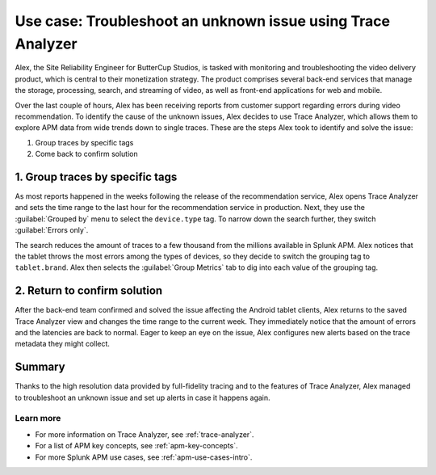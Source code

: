 .. _apm-use-case-trace-analyzer:

************************************************************************************
Use case: Troubleshoot an unknown issue using Trace Analyzer
************************************************************************************

.. meta::
    :description: To identify the cause of the unknown issues, Alex decides to use Trace Analyzer, which allows to explore APM data from wide trends down to single traces. 

Alex, the Site Reliability Engineer for ButterCup Studios, is tasked with monitoring and troubleshooting the video delivery product, which is central to their monetization strategy. The product comprises several back-end services that manage the storage, processing, search, and streaming of video, as well as front-end applications for web and mobile.

Over the last couple of hours, Alex has been receiving reports from customer support regarding errors during video recommendation. To identify the cause of the unknown issues, Alex decides to use Trace Analyzer, which allows them to explore APM data from wide trends down to single traces. These are the steps Alex took to identify and solve the issue:

#. Group traces by specific tags
#. Come back to confirm solution

1. Group traces by specific tags
==================================

As most reports happened in the weeks following the release of the recommendation service, Alex opens Trace Analyzer and sets the time range to the last hour for the recommendation service in production. Next, they use the :guilabel:`Grouped by` menu to select the ``device.type`` tag. To narrow down the search further, they switch :guilabel:`Errors only`.

The search reduces the amount of traces to a few thousand from the millions available in Splunk APM. Alex notices that the tablet throws the most errors among the types of devices, so they decide to switch the grouping tag to ``tablet.brand``. Alex then selects the :guilabel:`Group Metrics` tab to dig into each value of the grouping tag.

2. Return to confirm solution
==================================

After the back-end team confirmed and solved the issue affecting the Android tablet clients, Alex returns to the saved Trace Analyzer view and changes the time range to the current week. They immediately notice that the amount of errors and the latencies are back to normal. Eager to keep an eye on the issue, Alex configures new alerts based on the trace metadata they might collect.

Summary
====================================================================================

Thanks to the high resolution data provided by full-fidelity tracing and to the features of Trace Analyzer, Alex managed to troubleshoot an unknown issue and set up alerts in case it happens again.

Learn more
--------------------

- For more information on Trace Analyzer, see :ref:`trace-analyzer`.
- For a list of APM key concepts, see :ref:`apm-key-concepts`.
- For more Splunk APM use cases, see :ref:`apm-use-cases-intro`.